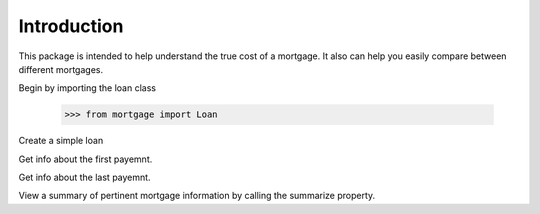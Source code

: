 Introduction
----------------

This package is intended to help understand the true cost of a mortgage. It also can help you
easily compare between different mortgages.

Begin by importing the loan class

    >>> from mortgage import Loan

.. testsetup:: *

    from mortgage import Loan
    loan = Loan(principal=200000, interest=.06, term=30)

Create a simple loan

.. doctest::

    >>> loan = Loan(principal=200000, interest=.06, term=30)
    >>> loan
    <Loan principal=200000, interest=0.06, term=30>

Get info about the first payemnt.

.. doctest::

    >>> loan.schedule(1)
    Installment(number=1, payment=Decimal('1199.101050305504789182922487'), interest=Decimal('1E+3'), principal=Decimal('199.101050305504789182922487'), total_interest=Decimal('1000'), balance=Decimal('199800.8989496944952108170775'))

Get info about the last payemnt.

.. doctest::

    >>> loan.schedule(360)
    Installment(number=360, payment=Decimal('1199.101050305504789182922487'), interest=Decimal('5.965676867191566115337922814'), principal=Decimal('1193.135373438313223067584564'), total_interest=Decimal('231676.3781099817241058520950'), balance=Decimal('-6.60E-22'))

View a summary of pertinent mortgage information by calling the summarize property.

.. doctest::

    >>> loan.summarize
    Original Balance:         $    200,000
    Interest Rate:                    0.06 %
    APY:                              6.17 %
    APR:                              6.00 %
    Term:                               30 years
    Monthly Payment:          $    1199.10
    <BLANKLINE>
    Total principal payments: $ 200,000.00
    Total interest payments:  $ 231,676.38
    Total payments:           $ 431,676.38
    Interest to principal:           115.8 %
    Years to pay:                     30.0
